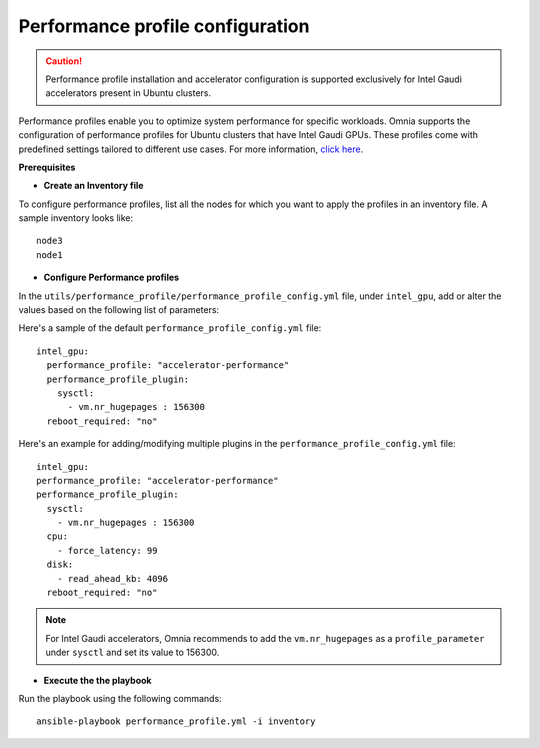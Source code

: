 Performance profile configuration
==================================

.. caution:: Performance profile installation and accelerator configuration is supported exclusively for Intel Gaudi accelerators present in Ubuntu clusters.

Performance profiles enable you to optimize system performance for specific workloads. Omnia supports the configuration of performance profiles for Ubuntu clusters that have Intel Gaudi GPUs. These profiles come with predefined settings tailored to different use cases.
For more information, `click here <https://ubuntu.com/server/docs/tuned>`_.

**Prerequisites**

* **Create an Inventory file**

To configure performance profiles, list all the nodes for which you want to apply the profiles in an inventory file. A sample inventory looks like: ::

    node3
    node1

* **Configure Performance profiles**

In the ``utils/performance_profile/performance_profile_config.yml`` file, under ``intel_gpu``, add or alter the values based on the following list of parameters:

.. csv-table:: Parameters for performance profile configuration
   :file: ../Tables/performance_config.csv
   :header-rows: 1
   :keepspace:

Here's a sample of the default ``performance_profile_config.yml`` file: ::

    intel_gpu:
      performance_profile: "accelerator-performance"
      performance_profile_plugin:
        sysctl:
          - vm.nr_hugepages : 156300
      reboot_required: "no"

Here's an example for adding/modifying multiple plugins in the ``performance_profile_config.yml`` file: ::

      intel_gpu:
      performance_profile: "accelerator-performance"
      performance_profile_plugin:
        sysctl:
          - vm.nr_hugepages : 156300
        cpu:
          - force_latency: 99
        disk:
          - read_ahead_kb: 4096
        reboot_required: "no"


.. note:: For Intel Gaudi accelerators, Omnia recommends to add the ``vm.nr_hugepages`` as a ``profile_parameter`` under ``sysctl`` and set its value to 156300.

* **Execute the the playbook**

Run the playbook using the following commands: ::

    ansible-playbook performance_profile.yml -i inventory